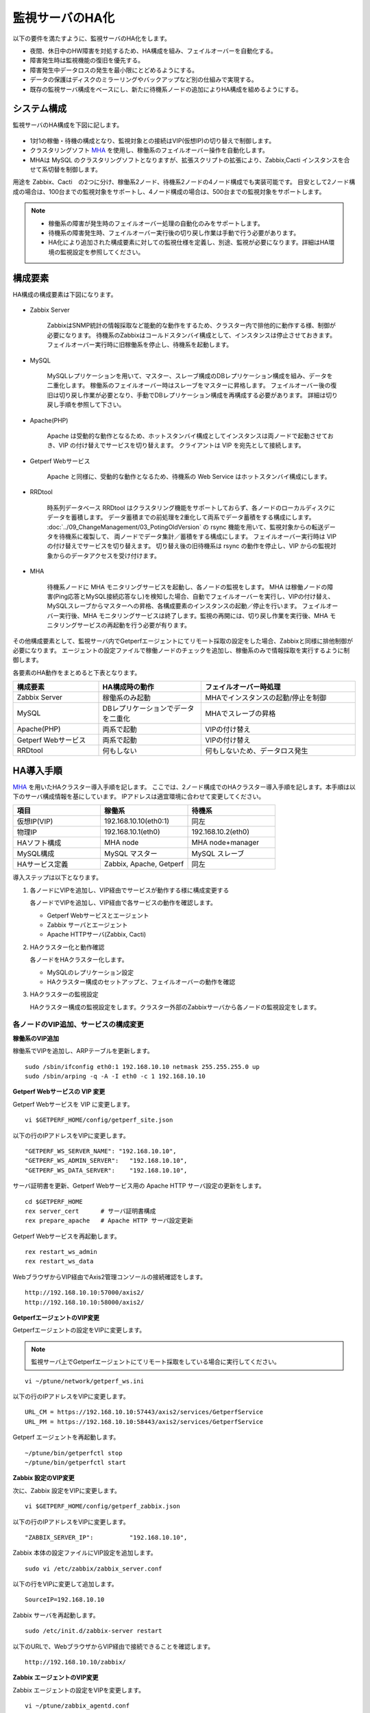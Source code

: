 監視サーバのHA化
================

以下の要件を満たすように、監視サーバのHA化をします。

- 夜間、休日中のHW障害を対処するため、HA構成を組み、フェイルオーバーを自動化する。
- 障害発生時は監視機能の復旧を優先する。
- 障害発生中データロスの発生を最小限にとどめるようにする。
- データの保護はディスクのミラーリングやバックアップなど別の仕組みで実現する。
- 既存の監視サーバ構成をベースにし、新たに待機系ノードの追加によりHA構成を組めるようにする。

システム構成
------------

監視サーバのHA構成を下図に記します。

.. figure:: ../image/ha_clustering_base.png
   :align: center
   :alt: HA Clustering

- 1対1の稼働・待機の構成となり、監視対象との接続はVIP(仮想IP)の切り替えで制御します。
- クラスタリングソフト `MHA <https://code.google.com/p/mysql-master-ha/>`_ を使用し、稼働系のフェイルオーバー操作を自動化します。
- MHAは MySQL のクラスタリングソフトとなりますが、拡張スクリプトの拡張により、Zabbix,Cacti インスタンスを合せて系切替を制御します。

用途を Zabbix、Cacti　の2つに分け、稼働系2ノード、待機系2ノードの4ノード構成でも実装可能です。
目安として2ノード構成の場合は、100台までの監視対象をサポートし、4ノード構成の場合は、500台までの監視対象をサポートします。

.. note::

   - 稼働系の障害が発生時のフェイルオーバー処理の自動化のみをサポートします。
   - 待機系の障害発生時、フェイルオーバー実行後の切り戻し作業は手動で行う必要があります。
   - HA化により追加された構成要素に対しての監視仕様を定義し、別途、監視が必要になります。詳細はHA環境の監視設定を参照してください。

構成要素
--------

HA構成の構成要素は下図になります。

.. figure:: ../image/2node_ha_clustering.png
   :align: center
   :alt: 2 node HA Clustering

- Zabbix Server

   ZabbixはSNMP統計の情報採取など能動的な動作をするため、クラスター内で排他的に動作する様、制御が必要になります。
   待機系のZabbixはコールドスタンバイ構成として、インスタンスは停止させておきます。
   フェイルオーバー実行時に旧稼働系を停止し、待機系を起動します。

- MySQL

   MySQLレプリケーションを用いて、マスター、スレーブ構成のDBレプリケーション構成を組み、データを二重化します。
   稼働系のフェイルオーバー時はスレーブをマスターに昇格します。
   フェイルオーバー後の復旧は切り戻し作業が必要となり、手動でDBレプリケーション構成を再構成する必要があります。
   詳細は切り戻し手順を参照して下さい。

- Apache(PHP)

   Apache は受動的な動作となるため、ホットスタンバイ構成としてインスタンスは両ノードで起動させておき、VIP の付け替えでサービスを切り替えます。
   クライアントは VIP を宛先として接続します。

- Getperf Webサービス

   Apache と同様に、受動的な動作となるため、待機系の Web Service はホットスタンバイ構成にします。

- RRDtool

   時系列データベース RRDtool はクラスタリング機能をサポートしておらず、各ノードのローカルディスクにデータを蓄積します。
   データ蓄積までの前処理を2重化して両系でデータ蓄積をする構成にします。
   :doc:`../09_ChangeManagement/03_PotingOldVersion` の rsync 機能を用いて、監視対象からの転送データを待機系に複製して、
   両ノードでデータ集計／蓄積をする構成にします。
   フェイルオーバー実行時は VIP の付け替えでサービスを切り替えます。
   切り替え後の旧待機系は rsync の動作を停止し、VIP からの監視対象からのデータアクセスを受け付けます。

- MHA

   待機系ノードに MHA モニタリングサービスを起動し、各ノードの監視をします。
   MHA は稼働ノードの障害(Ping応答とMySQL接続応答なし)を検知した場合、自動でフェイルオーバーを実行し、VIPの付け替え、MySQLスレーブからマスターへの昇格、各構成要素のインスタンスの起動／停止を行います。
   フェイルオーバー実行後、MHA モニタリングサービスは終了します。監視の再開には、切り戻し作業を実行後、MHA モニタリングサービスの再起動を行う必要が有ります。

その他構成要素として、監視サーバ内でGetperfエージェントにてリモート採取の設定をした場合、Zabbixと同様に排他制御が必要になります。
エージェントの設定ファイルで稼働ノードのチェックを追加し、稼働系のみで情報採取を実行するように制御します。

各要素のHA動作をまとめると下表となります。

.. list-table::
   :widths: 25 30 45
   :header-rows: 1

   * - 構成要素
     - HA構成時の動作
     - フェイルオーバー時処理
   * - Zabbix Server
     - 稼働系のみ起動
     - MHAでインスタンスの起動/停止を制御
   * - MySQL
     - DBレプリケーションでデータを二重化
     - MHAでスレーブの昇格
   * - Apache(PHP)
     - 両系で起動
     - VIPの付け替え
   * - Getperf Webサービス
     - 両系で起動
     - VIPの付け替え
   * - RRDtool
     - 何もしない
     - 何もしないため、データロス発生

HA導入手順
----------

`MHA <https://code.google.com/p/mysql-master-ha/>`_ を用いたHAクラスター導入手順を記します。
ここでは、2ノード構成でのHAクラスター導入手順を記します。本手順は以下のサーバ構成情報を基にしています。
IPアドレスは適宜環境に合わせて変更してください。

.. list-table:: 
   :widths: 33 33 33
   :header-rows: 1

   * - 項目
     - 稼働系
     - 待機系
   * - 仮想IP(VIP)
     - 192.168.10.10(eth0:1)
     - 同左
   * - 物理IP
     - 192.168.10.1(eth0)
     - 192.168.10.2(eth0)
   * - HAソフト構成
     - MHA node
     - MHA node+manager
   * - MySQL構成
     - MySQL マスター
     - MySQL スレーブ
   * - HAサービス定義
     - Zabbix, Apache, Getperf
     - 同左

導入ステップは以下となります。

1. 各ノードにVIPを追加し、VIP経由でサービスが動作する様に構成変更する

   各ノードでVIPを追加し、VIP経由で各サービスの動作を確認します。

   - Getperf Webサービスとエージェント
   - Zabbix サーバとエージェント
   - Apache HTTPサーバ(Zabbix, Cacti)

2. HAクラスター化と動作確認

   各ノードをHAクラスター化します。

   - MySQLのレプリケーション設定
   - HAクラスター構成のセットアップと、フェイルオーバーの動作を確認

3. HAクラスターの監視設定

   HAクラスター構成の監視設定をします。クラスター外部のZabbixサーバから各ノードの監視設定をします。

各ノードのVIP追加、サービスの構成変更
^^^^^^^^^^^^^^^^^^^^^^^^^^^^^^^^^^^^^

**稼働系のVIP追加**

稼働系でVIPを追加し、ARPテーブルを更新します。

::

   sudo /sbin/ifconfig eth0:1 192.168.10.10 netmask 255.255.255.0 up
   sudo /sbin/arping -q -A -I eth0 -c 1 192.168.10.10

**Getperf Webサービスの VIP 変更**

Getperf Webサービスを VIP に変更します。

::

   vi $GETPERF_HOME/config/getperf_site.json

以下の行のIPアドレスをVIPに変更します。

::

   "GETPERF_WS_SERVER_NAME": "192.168.10.10",
   "GETPERF_WS_ADMIN_SERVER":   "192.168.10.10",
   "GETPERF_WS_DATA_SERVER":    "192.168.10.10",

サーバ証明書を更新、Getperf Webサービス用の Apache HTTP サーバ設定の更新をします。

::

   cd $GETPERF_HOME
   rex server_cert      # サーバ証明書構成
   rex prepare_apache   # Apache HTTP サーバ設定更新

Getperf Webサービスを再起動します。

::

   rex restart_ws_admin
   rex restart_ws_data

WebブラウザからVIP経由でAxis2管理コンソールの接続確認をします。

::

   http://192.168.10.10:57000/axis2/
   http://192.168.10.10:58000/axis2/

**GetperfエージェントのVIP変更**

Getperfエージェントの設定をVIPに変更します。

.. note:: 監視サーバ上でGetperfエージェントにてリモート採取をしている場合に実行してください。

::

   vi ~/ptune/network/getperf_ws.ini

以下の行のIPアドレスをVIPに変更します。

::

   URL_CM = https://192.168.10.10:57443/axis2/services/GetperfService
   URL_PM = https://192.168.10.10:58443/axis2/services/GetperfService

Getperf エージェントを再起動します。

::

   ~/ptune/bin/getperfctl stop
   ~/ptune/bin/getperfctl start

**Zabbix 設定のVIP変更**

次に、Zabbix 設定をVIPに変更します。

::

   vi $GETPERF_HOME/config/getperf_zabbix.json

以下の行のIPアドレスをVIPに変更します。

::

   "ZABBIX_SERVER_IP":          "192.168.10.10",

Zabbix 本体の設定ファイルにVIP設定を追加します。

::

   sudo vi /etc/zabbix/zabbix_server.conf

以下の行をVIPに変更して追加します。

::

   SourceIP=192.168.10.10

Zabbix サーバを再起動します。

::

   sudo /etc/init.d/zabbix-server restart

以下のURLで、WebブラウザからVIP経由で接続できることを確認します。

::

   http://192.168.10.10/zabbix/

**Zabbix エージェントのVIP変更**

Zabbix エージェントの設定をVIPを変更します。

::

   vi ~/ptune/zabbix_agentd.conf

以下の行のIPアドレスをVIPに変更します。

::

   <最終行>
   Server=192.168.10.10
   ServerActive=192.168.10.10

Zabbix エージェントを再起動します。

::

   sudo /etc/init.d/zabbixagent restart

**待機系のVIP追加**

稼働系と同様の手順で待機系で以下のVIPの設定変更をします。

- Getperf WebサービスのVIP設定変更
- Getperf エージェントの設定のVIP変更
- ZabbixサーバのVIP設定変更
- Zabbix エージェントの設定のVIP設定変更

各ノードのHAクラスター化
^^^^^^^^^^^^^^^^^^^^^^^^

**root の ssh 公開鍵の配布**

MHA のリモート操作用にノード間で root の ssh 接続許可設定をします。
稼働系、待機系の順で各ノードに ssh 公開鍵の配布をします。

::

   sudo ssh-keygen -t rsa -f /root/.ssh/id_rsa -q -N ""
   sudo ssh-copy-id -i /root/.ssh/id_rsa.pub root@192.168.10.1
   sudo ssh-copy-id -i /root/.ssh/id_rsa.pub root@192.168.10.2

**MySQL 監視用のユーザ作成**

MySQL Ping監視用ユーザを作成します。稼働系、待機系の順で実行します。

::

   mysql -u root -p

MySQL コンソールから監視用ユーザ mha と、レプリケーション用ユーザ repl を作成します。

::

   grant all privileges on *.* to mha@'%' identified by 'mha';
   grant replication slave on *.* to repl@'%' identified by 'repl';
   grant all privileges on *.* to repl with grant option;
   flush privileges;
   exit

**MySQL 設定ファイル編集**

MySQL 設定ファイルにレプリケーション設定を追加します。稼働系、待機系の順で実行します。

::

   sudo vi /etc/my.cnf

先頭行に以下を追加します。server-id は、稼働系を 101、待機系を 102　にしてください。

::

   [mysqld]
   #バイナリログの出力
   log-bin=mysqld-bin
   #server-idは一意になるように設定する
   # 101:稼働系, 102:待機系
   server-id=101
   # バイナリログ保存期間
   expire_logs_days = 7

設定を反映するため、 mysqld を再起動します。

::

   sudo /etc/init.d/mysqld restart

**稼働系MySQLデータのバックアップ**

稼働系でMySQLデータのバックアップをします。稼働系でMySQLに接続します。

::

   mysql -u root -p

バックアップ対象のデータ容量を確認します。
バックアップ時間はデータ容量に依存します。
データ容量からバックアップ時間の目安を確認します。

::

   select table_schema, sum(data_length+index_length) /1024 /1024 as MB 
   from information_schema.tables where table_schema = "zabbix";

.. note::

   既に稼働中の監視サーバでレプリケーションを構成する場合、MySQLの蓄積データが大きいと、
   バックアップ処理で長時間待たされる場合が有ります。
   MySQL 標準のバックアップコマンド mysqldump は実行中にDB全体にロックを掛ける為、その間の監視運用に影響が生じる場合が有ります。
   本制約の回避が必要な場合は、Percona社 XtraBackup などのオンラインバックアップツールを使用して下さい。
   XtraBackup のバックアップについては次のセクションで手順を記します。

全テーブルをロックします。

::

   flush tables with read lock;

バイナリログのステータスを表示します。

::

   show master status;

待機系のスレーブ設定で、File, Position を使用するので値を控えておきます。

::

   +-------------------+----------+--------------+------------------+
   | File              | Position | Binlog_Do_DB | Binlog_Ignore_DB |
   +-------------------+----------+--------------+------------------+
   | mysqld-bin.000002 |      107 |              |                  |
   +-------------------+----------+--------------+------------------+

上記端末は残したまま、別端末を追加で開き、ダンプを実行します。

::

   mysqldump -u root -p --all-databases --lock-all-tables --events \
   > mysql_dump.sql

元の端末に戻って、ロックを解除します。

::

   unlock tables;
   exit;

ダンプファイルを稼働系から待機系にコピーします。

::

   scp mysql_dump.sql 192.168.10.2:/tmp/

**MySQLバックアップデータのリストア**

稼働系から転送したダンプデータをインポートします。

::

   mysql -u root -p < /tmp/mysql_dump.sql

**XtraBackupでのデータバックアップ**

.. note:: Percona製XtraBackup でのバックアップ手順を記します。
   本手順の場合、データベースのロックが不要となり、オンラインでバックアップが可能となります。

yumでインストールします。
稼働系、待機系の両方で必要になりますので順にインストールします。

::

   sudo -E rpm -Uhv http://www.percona.com/downloads/percona-release/percona-release-0.0-1.x86_64.rpm
   sudo -E yum install xtrabackup


任意の場所にバックアップを取得します。ここでは、/backup/xtrabackup/の下にバックアップします。

::

   sudo mkdir -p /backup/xtrabackup/
   sudo time innobackupex --user root --password mysql_password \
   /backup/xtrabackup/

completed OK!が出れば完了です。
メッセージにbinlogのファイル名とpositionも出力されますのでfilenameとpositionの値を控えておきます。

::

   innobackupex: MySQL binlog position: filename 'mysqld-bin.000001', position 310

バックアップ処理中の更新ログを適用します。
--apply-logオプションは、全コマンドで実行したバックアップディレクトリを指定します。

::

   sudo innobackupex --user root --password mysql_password \
   --apply-log /backup/xtrabackup/2016-08-28_11-15-12

バックアップディレクトリをアーカイブし、待機系にコピーします。

::

   cd /backup/
   tar cvf - xtrabackup/2016-08-28_11-15-12 | gzip > backup.tar.gz
   scp  backup.tar.gz root@192.168.10.2:/tmp/

**XtraBackupの場合のリストア**

XtraBackupを使用した場合の待機系リストア手順は以下の通りです。

.. note:: 以下のリストア作業はすべて、rootで実行してください。

MySQLを停止し、データディレクトリを退避して新たにデータディレクトリを作成します。

::

   /etc/init.d/mysqld stop
   mv /var/lib/mysql /var/lib/mysql.old
   mkdir /var/lib/mysql

バックアップファイルを解凍し、解凍してできたディレクトリを指定して、リストアを実行します。

::

   cd /tmp/
   tar xvf backup.tar.gz
   time innobackupex --copy-back /tmp/xtrabackup/2016-08-28_11-15-12

ディレクトリの権限をmysqlに変更してMySQLをスタートします。

::

   chown -R mysql:mysql /var/lib/mysql
   /etc/init.d/mysqld start

**MySQLレプリケーション設定**

待機系で、MySQLレプリケーションのスレーブ設定をします。
MySQLコンソールに接続し、MySQL レプリケーションのスレーブ設定をします。

::

   mysql -u root -p

change master to コマンドでレプリケーションの開始位置を指定します。
稼働系で確認した、バイナリログの File, Position を指定します。

::

   change master to
        master_host='192.168.10.1',    # マスターサーバーのIP
        master_user='repl',           # レプリケーション用ID
        master_password='repl',       # レプリケーション用IDのパスワード
        master_log_file='mysqld-bin.000002',    # マスターサーバーで確認した File 値
        master_log_pos=107;    # マスターサーバーで確認した Position 値

レプリケーションを開始します。

::

   start slave;

ステータスを確認します。

::

   show slave status \G

上記結果で、Slave_IO_Running と Slave_SQL_Running が Yes
となり、Last_Error　にエラーメッセージが出力がされていなければOKです。

**MySQLレプリケーション　動作確認**

単純なDB更新作業で、レプリケーションの動作を確認します。
上記で特にエラーなど問題が発生していない場合は、省略しても構いません。

稼働系でテスト用のデータベースを作成します。

::

   mysql -u root -p -e 'create database test_db;'
   mysql -u root -p -e 'show databases;'

待機系でデータベースが作成されていることを確認します。

::

   mysql -u root -p -e 'show databases;'

確認できたら、稼働系で作成したテスト用データベースを削除します。

::

   mysql -u root -p -e 'drop database test_db;'

**MHAインストール**

稼働系、待機系の順に実施します。
`MHA ダウンロードサイト <https://code.google.com/p/mysql-master-ha/wiki/Downloads?tm=2>`_ から最新版のモジュールをダウンロードします。ここでは以下モジュールをダウンロードします。

- MHA Manager 0.56 rpm RHEL6
- MHA Node 0.56 rpm RHEL6

稼働系で MHA Node をインストールします。

::

   sudo -E yum localinstall -y mha4mysql-node-0.56-0.el6.noarch.rpm

待機系で MHA Node と、MHA Manager をインストールします。

::

   sudo -E yum localinstall -y mha4mysql-node-0.56-0.el6.noarch.rpm
   sudo -E yum localinstall -y mha4mysql-manager-0.56-0.el6.noarch.rpm


**MHA拡張スクリプト配布**

待機系でMHA拡張スクリプトを配布します。配布するスクリプトは以下の2種です。

- master_ip_failover

   フェイルオーバー実行時の系切換え拡張スクリプト。MHA のソースコードに添付されたサンプルをベースに以下の機能を追加。

   - VIPの付け替え
   - Zabbixサーバの起動／停止
   - ptuneエージェントの再起動

- master_ip_online_change

   手動でスイッチオーバーをする際の系切替拡張スクリプト。master_ip_failoverと同様の機能を追加。

以下ディレクトリからスクリプトをコピーします。

::

   sudo -E cp $GETPERF_HOME/script/template/mha/master_ip_failover \
   /usr/bin/
   sudo -E chmod 755 /usr/bin/master_ip_failover
   sudo -E cp $GETPERF_HOME/script/template/mha/master_ip_online_change \
   /usr/bin/
   sudo -E chmod 755 /usr/bin/master_ip_online_change

**MHA設定ファイルの編集**

待機系で MHA 設定ファイル /etc/mha.conf を作成します。
$GETPERF_HOME/script/template/mha/ の下の、サンプル mha.conf.sample を参考に設定ファイルを編集してください。

::

   sudo cp $GETPERF_HOME/script/template/mha/mha.conf.sample /etc/mha.conf
   sudo vi /etc/mha.conf

IPアドレスとネットワークデバイスの箇所を環境に合わせて変更します。
編集後、以下のコマンドでMHAの動作確認をします。

::

   sudo masterha_check_ssh --conf=/etc/mha.conf    # ssh 疎通確認
   sudo masterha_check_repl --conf=/etc/mha.conf   # MySQL 疎通確認

**MHAデーモンの常駐化**

待機系でMHAデーモンの常駐設定をします。
起動設定は CentOSで標準インストールされている `upstart <http://upstart.ubuntu.com/>`_ を使用します。

::

   sudo vi /etc/init/mha.conf

::

   description     "MasterHA manager services"

   chdir /var/log/masterha
   exec /usr/bin/masterha_manager --conf=/etc/mha.conf >> /var/log/masterha/masterha_manager.log 2>&1
   pre-start exec /usr/bin/masterha_check_repl --conf=/etc/mha.conf
   post-stop exec /usr/bin/masterha_stop --conf=/etc/mha.conf

設定を反映します。

::

   sudo initctl reload-configuration
   sudo initctl list | grep mha

MHAログディレクトリを作成します。

::

   sudo mkdir /var/log/masterha

MHAデーモンを起動します。

::

   sudo initctl start mha

起動を確認します。

::

   initctl list | grep mha
   ps auxf | grep mha
   sudo tail -f /var/log/masterha/masterha_manager.log

.. note:: 停止するときは、以下のコマンドを実行します。

   ::

      sudo initctl stop mha

**フェイルオーバーテスト**

ここでは、簡単に稼働系でMySQLをkillしてフェイルオーバー動作を確認します。
待機系でMHAログを確認します。

::

   sudo tail -f /var/log/masterha/masterha_manager.log

別端末で稼働系を開き、MySQL を kill します。

::

   sudo pkill mysql

フェイルオーバー後以下手順でサービスが引き継がれていることを確認します。

- MHAログからフェイルオーバーが処理されていること
- WebブラウザからVIPで Zabbix、Cacti のコンソールに接続できること
   - http://192.168.10.10/zabbix/
   - http://192.168.10.10/{サイトキー}/
- Getperf WebサービスのAxis2コンソールに接続できること
   - http://192.168.10.10:57000/axis2/
   - http://192.168.10.10:57000/axis2/
- 現稼働系(旧待機系)でZabbix サーバが起動されていること。以下のログから確認する
   - /var/log/zabbix/zabbix_server.log
- 現稼働系でMySQLが稼働されていること。以下のコマンドで確認する

   ::

      sudo masterha_check_ssh  --conf=/etc/mha.conf
      sudo masterha_check_repl --conf=/etc/mha.conf

フェイルオーバー後の切り戻し
^^^^^^^^^^^^^^^^^^^^^^^^^^^^

フェイルオーバー発生後は、手動で旧稼働系を復帰させ、切り戻し作業を行います。
その手順を以下に記します。前提条件として、フェールオーバー後の旧稼働系は以下の状態となっていることとします。

- 旧稼働系でOSが起動ができる状態にする。
- 以下のサービスは停止した状態にする。
   - MySQL
   - Zabbix Server

**旧稼働系をスレーブとして復帰**

新稼働系でバイナリログチェックポイントを確認します。

::

   mysql -u root -p -e "show master status;"
   +-------------------+-----------+--------------+------------------+
   | File              | Position  | Binlog_Do_DB | Binlog_Ignore_DB |
   +-------------------+-----------+--------------+------------------+
   | mysqld-bin.000001 | 620812883 |              |                  |
   +-------------------+-----------+--------------+------------------+

旧稼働系をMySQLスレーブとして設定します。MySQLがダウンしている場合は起動します。

::

   sudo /etc/init.d/mysqld start

旧稼働系のMySQLに接続して、レプリケーション設定をします。

::

   mysql -u root -p

::

   SET GLOBAL read_only = 1;
   SET GLOBAL sql_slave_skip_counter = 1;
   change master to
       master_host='192.168.10.2',
       master_user='repl',
       master_password='repl',
       master_log_file='mysqld-bin.000001',
       master_log_pos=620812883;
   start slave;
   show slave status;
   exit;

旧待機系でMHAチェックコマンドを実行して、sshとレプリケーションの状態確認をします。

::

   sudo masterha_check_ssh --conf=/etc/mha.conf
   sudo masterha_check_repl --conf=/etc/mha.conf


**系の切り戻し**

旧待機系で切り戻しを実行します。
フェイルオーバー後に生成されるフラグファイルを削除します。

::

   sudo rm -f /tmp/mha/mha.failover.complete

手動切り戻しスクリプトを実行します。IPアドレスは旧稼働系のIPアドレスを指定します。

::

   sudo masterha_master_switch --master_state=alive \
   --conf=/etc/mha.conf \
   --new_master_host=192.168.10.1  --orig_master_is_new_slave

旧稼働系でデーモンを再起動します。

::

   sudo initctl start mha

元に戻っていることを確認します。

::

   sudo masterha_check_repl --conf=/etc/mha.conf

.. note:: スレーブで不整合エラーが出る場合の対処

   "show slave status;"で更新SQLのエラーが発生した場合は、以下のコマンドでエラーとなったSQLを順にスキップさせてください。

   ::

      mysql -u root -p
      STOP SLAVE; SET GLOBAL SQL_SLAVE_SKIP_COUNTER=1; START SLAVE;
      show slave status;

サマリ
------

本セクションでは監視サーバのHA化セットアップ手順を記しました。
HA化環境で以下の運用をすることで、より高いサーバの可用性、データの保全性の維持が可能となります。
次節でこれらを説明します。

1. 監視サーバの監視

   監視サーバの監視手順を次節で説明します

2. 監視サーバのバックアップ

   監視サーバの蓄積データのバックアップ手順を次節で説明します

2. フェイルオーバー時の切り戻し作業

   フェールオーバー発生時の切り戻し手順となり、前節の「フェイルオーバー後の切り戻し」をします


